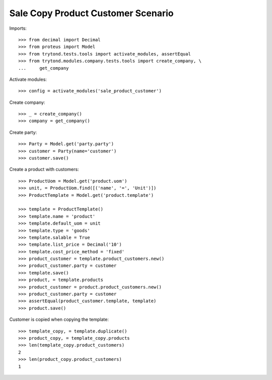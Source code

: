 ===================================
Sale Copy Product Customer Scenario
===================================

Imports::

    >>> from decimal import Decimal
    >>> from proteus import Model
    >>> from trytond.tests.tools import activate_modules, assertEqual
    >>> from trytond.modules.company.tests.tools import create_company, \
    ...     get_company

Activate modules::

    >>> config = activate_modules('sale_product_customer')

Create company::

    >>> _ = create_company()
    >>> company = get_company()

Create party::

    >>> Party = Model.get('party.party')
    >>> customer = Party(name='customer')
    >>> customer.save()

Create a product with customers::

    >>> ProductUom = Model.get('product.uom')
    >>> unit, = ProductUom.find([('name', '=', 'Unit')])
    >>> ProductTemplate = Model.get('product.template')

    >>> template = ProductTemplate()
    >>> template.name = 'product'
    >>> template.default_uom = unit
    >>> template.type = 'goods'
    >>> template.salable = True
    >>> template.list_price = Decimal('10')
    >>> template.cost_price_method = 'fixed'
    >>> product_customer = template.product_customers.new()
    >>> product_customer.party = customer
    >>> template.save()
    >>> product, = template.products
    >>> product_customer = product.product_customers.new()
    >>> product_customer.party = customer
    >>> assertEqual(product_customer.template, template)
    >>> product.save()

Customer is copied when copying the template::

    >>> template_copy, = template.duplicate()
    >>> product_copy, = template_copy.products
    >>> len(template_copy.product_customers)
    2
    >>> len(product_copy.product_customers)
    1
